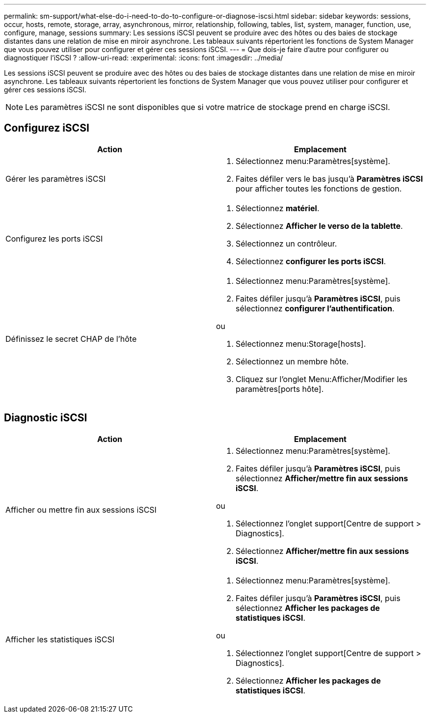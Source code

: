 ---
permalink: sm-support/what-else-do-i-need-to-do-to-configure-or-diagnose-iscsi.html 
sidebar: sidebar 
keywords: sessions, occur, hosts, remote, storage, array, asynchronous, mirror, relationship, following, tables, list, system, manager, function, use, configure, manage, sessions 
summary: Les sessions iSCSI peuvent se produire avec des hôtes ou des baies de stockage distantes dans une relation de mise en miroir asynchrone. Les tableaux suivants répertorient les fonctions de System Manager que vous pouvez utiliser pour configurer et gérer ces sessions iSCSI. 
---
= Que dois-je faire d'autre pour configurer ou diagnostiquer l'iSCSI ?
:allow-uri-read: 
:experimental: 
:icons: font
:imagesdir: ../media/


[role="lead"]
Les sessions iSCSI peuvent se produire avec des hôtes ou des baies de stockage distantes dans une relation de mise en miroir asynchrone. Les tableaux suivants répertorient les fonctions de System Manager que vous pouvez utiliser pour configurer et gérer ces sessions iSCSI.

[NOTE]
====
Les paramètres iSCSI ne sont disponibles que si votre matrice de stockage prend en charge iSCSI.

====


== Configurez iSCSI

[cols="2*"]
|===
| Action | Emplacement 


 a| 
Gérer les paramètres iSCSI
 a| 
. Sélectionnez menu:Paramètres[système].
. Faites défiler vers le bas jusqu'à *Paramètres iSCSI* pour afficher toutes les fonctions de gestion.




 a| 
Configurez les ports iSCSI
 a| 
. Sélectionnez *matériel*.
. Sélectionnez *Afficher le verso de la tablette*.
. Sélectionnez un contrôleur.
. Sélectionnez *configurer les ports iSCSI*.




 a| 
Définissez le secret CHAP de l'hôte
 a| 
. Sélectionnez menu:Paramètres[système].
. Faites défiler jusqu'à *Paramètres iSCSI*, puis sélectionnez *configurer l'authentification*.


ou

. Sélectionnez menu:Storage[hosts].
. Sélectionnez un membre hôte.
. Cliquez sur l'onglet Menu:Afficher/Modifier les paramètres[ports hôte].


|===


== Diagnostic iSCSI

[cols="2*"]
|===
| Action | Emplacement 


 a| 
Afficher ou mettre fin aux sessions iSCSI
 a| 
. Sélectionnez menu:Paramètres[système].
. Faites défiler jusqu'à *Paramètres iSCSI*, puis sélectionnez *Afficher/mettre fin aux sessions iSCSI*.


ou

. Sélectionnez l'onglet support[Centre de support > Diagnostics].
. Sélectionnez *Afficher/mettre fin aux sessions iSCSI*.




 a| 
Afficher les statistiques iSCSI
 a| 
. Sélectionnez menu:Paramètres[système].
. Faites défiler jusqu'à *Paramètres iSCSI*, puis sélectionnez *Afficher les packages de statistiques iSCSI*.


ou

. Sélectionnez l'onglet support[Centre de support > Diagnostics].
. Sélectionnez *Afficher les packages de statistiques iSCSI*.


|===